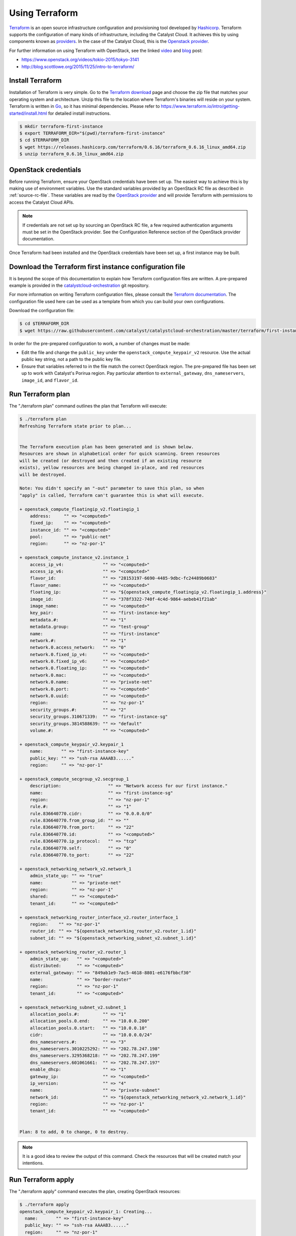 .. _launching-your-first-instance-using-terraform:

***************
Using Terraform
***************

`Terraform`_ is an open source infrastructure configuration and provisioning tool
developed by `Hashicorp`_. Terraform supports the configuration of many kinds of
infrastructure, including the Catalyst Cloud. It achieves this by using components
known as `providers`_. In the case of the Catalyst Cloud, this is the `Openstack
provider`_.

.. _Terraform: https://www.terraform.io/
.. _Hashicorp: https://www.hashicorp.com/
.. _providers: https://www.terraform.io/docs/providers/index.html
.. _Openstack provider: https://www.terraform.io/docs/providers/openstack/index.html

For further information on using Terraform with OpenStack, see the linked `video`_ and
`blog`_ post:

* https://www.openstack.org/videos/tokio-2015/tokyo-3141
* http://blog.scottlowe.org/2015/11/25/intro-to-terraform/

.. _video: https://www.openstack.org/videos/tokio-2015/tokyo-3141
.. _blog: http://blog.scottlowe.org/2015/11/25/intro-to-terraform/


Install Terraform
=================

Installation of Terraform is very simple. Go to the `Terraform download`_ page and
choose the zip file that matches your operating system and architecture. Unzip this
file to the location where Terraform's binaries will reside on your system.
Terraform is written in `Go`_, so it has minimal dependencies. Please refer to
https://www.terraform.io/intro/getting-started/install.html for detailed install
instructions.

.. _Terraform download: https://www.terraform.io/downloads.html
.. _Go: https://golang.org/

.. code-block:: bash

 $ mkdir terraform-first-instance
 $ export TERRAFORM_DIR="$(pwd)/terraform-first-instance"
 $ cd $TERRAFORM_DIR
 $ wget https://releases.hashicorp.com/terraform/0.6.16/terraform_0.6.16_linux_amd64.zip
 $ unzip terraform_0.6.16_linux_amd64.zip


OpenStack credentials
=====================

Before running Terraform, ensure your OpenStack credentials have been
set up. The easiest way to achieve this is by making use of environment variables.
Use the standard variables provided by an OpenStack RC file as described in
:ref:`source-rc-file`. These variables are read by the `OpenStack provider`_ and
will provide Terraform with permissions to access the Catalyst Cloud APIs.

.. _OpenStack provider: https://www.terraform.io/docs/providers/openstack/index.html


.. note::

 If credentials are not set up by sourcing an OpenStack RC file, a few
 required authentication arguments must be set in the OpenStack provider.
 See the Configuration Reference section of the OpenStack provider documentation.

Once Terraform had been installed and the OpenStack credentials have been set up,
a first instance may be built.


Download the Terraform first instance configuration file
========================================================

It is beyond the scope of this documentation to explain how Terraform configuration
files are written. A pre-prepared example is provided in the `catalystcloud-orchestration`_
git repository.

For more information on writing Terraform configuration files, please consult the
`Terraform documentation`_. The configuration file used here can be used as a
template from which you can build your own configurations.

.. _catalystcloud-orchestration: https://github.com/catalyst/catalystcloud-orchestration

.. _Terraform documentation: https://www.terraform.io/docs/configuration/index.html

Download the configuration file:

.. code-block:: bash

 $ cd $TERRAFORM_DIR
 $ wget https://raw.githubusercontent.com/catalyst/catalystcloud-orchestration/master/terraform/first-instance/first-instance.tf



In order for the pre-prepared configuration to work, a number of changes must be made:

* Edit the file and change the ``public_key`` under the ``openstack_compute_keypair_v2``
  resource. Use the actual public key string, not a path to the public key file.

* Ensure that variables referred to in the file match the correct OpenStack region.
  The pre-prepared file has been set up to work with Catalyst's Porirua region. Pay
  particular attention to ``external_gateway``, ``dns_nameservers``, ``image_id``,
  and ``flavor_id``.


Run Terraform plan
==================

The "./terraform plan" command outlines the plan that Terraform will execute:

.. code-block:: bash

 $ ./terraform plan
 Refreshing Terraform state prior to plan...


 The Terraform execution plan has been generated and is shown below.
 Resources are shown in alphabetical order for quick scanning. Green resources
 will be created (or destroyed and then created if an existing resource
 exists), yellow resources are being changed in-place, and red resources
 will be destroyed.

 Note: You didn't specify an "-out" parameter to save this plan, so when
 "apply" is called, Terraform can't guarantee this is what will execute.

 + openstack_compute_floatingip_v2.floatingip_1
     address:     "" => "<computed>"
     fixed_ip:    "" => "<computed>"
     instance_id: "" => "<computed>"
     pool:        "" => "public-net"
     region:      "" => "nz-por-1"

 + openstack_compute_instance_v2.instance_1
     access_ip_v4:               "" => "<computed>"
     access_ip_v6:               "" => "<computed>"
     flavor_id:                  "" => "28153197-6690-4485-9dbc-fc24489b0683"
     flavor_name:                "" => "<computed>"
     floating_ip:                "" => "${openstack_compute_floatingip_v2.floatingip_1.address}"
     image_id:                   "" => "378f3322-740f-4c4d-9864-aebeb41f21ab"
     image_name:                 "" => "<computed>"
     key_pair:                   "" => "first-instance-key"
     metadata.#:                 "" => "1"
     metadata.group:             "" => "test-group"
     name:                       "" => "first-instance"
     network.#:                  "" => "1"
     network.0.access_network:   "" => "0"
     network.0.fixed_ip_v4:      "" => "<computed>"
     network.0.fixed_ip_v6:      "" => "<computed>"
     network.0.floating_ip:      "" => "<computed>"
     network.0.mac:              "" => "<computed>"
     network.0.name:             "" => "private-net"
     network.0.port:             "" => "<computed>"
     network.0.uuid:             "" => "<computed>"
     region:                     "" => "nz-por-1"
     security_groups.#:          "" => "2"
     security_groups.310671339:  "" => "first-instance-sg"
     security_groups.3814588639: "" => "default"
     volume.#:                   "" => "<computed>"

 + openstack_compute_keypair_v2.keypair_1
     name:       "" => "first-instance-key"
     public_key: "" => "ssh-rsa AAAAB3......"
     region:     "" => "nz-por-1"

 + openstack_compute_secgroup_v2.secgroup_1
     description:                  "" => "Network access for our first instance."
     name:                         "" => "first-instance-sg"
     region:                       "" => "nz-por-1"
     rule.#:                       "" => "1"
     rule.836640770.cidr:          "" => "0.0.0.0/0"
     rule.836640770.from_group_id: "" => ""
     rule.836640770.from_port:     "" => "22"
     rule.836640770.id:            "" => "<computed>"
     rule.836640770.ip_protocol:   "" => "tcp"
     rule.836640770.self:          "" => "0"
     rule.836640770.to_port:       "" => "22"

 + openstack_networking_network_v2.network_1
     admin_state_up: "" => "true"
     name:           "" => "private-net"
     region:         "" => "nz-por-1"
     shared:         "" => "<computed>"
     tenant_id:      "" => "<computed>"

 + openstack_networking_router_interface_v2.router_interface_1
     region:    "" => "nz-por-1"
     router_id: "" => "${openstack_networking_router_v2.router_1.id}"
     subnet_id: "" => "${openstack_networking_subnet_v2.subnet_1.id}"

 + openstack_networking_router_v2.router_1
     admin_state_up:   "" => "<computed>"
     distributed:      "" => "<computed>"
     external_gateway: "" => "849ab1e9-7ac5-4618-8801-e6176fbbcf30"
     name:             "" => "border-router"
     region:           "" => "nz-por-1"
     tenant_id:        "" => "<computed>"

 + openstack_networking_subnet_v2.subnet_1
     allocation_pools.#:         "" => "1"
     allocation_pools.0.end:     "" => "10.0.0.200"
     allocation_pools.0.start:   "" => "10.0.0.10"
     cidr:                       "" => "10.0.0.0/24"
     dns_nameservers.#:          "" => "3"
     dns_nameservers.3010225292: "" => "202.78.247.198"
     dns_nameservers.3295368218: "" => "202.78.247.199"
     dns_nameservers.601061661:  "" => "202.78.247.197"
     enable_dhcp:                "" => "1"
     gateway_ip:                 "" => "<computed>"
     ip_version:                 "" => "4"
     name:                       "" => "private-subnet"
     network_id:                 "" => "${openstack_networking_network_v2.network_1.id}"
     region:                     "" => "nz-por-1"
     tenant_id:                  "" => "<computed>"


 Plan: 8 to add, 0 to change, 0 to destroy.


.. note::
  It is a good idea to review the output of this command. Check the resources that
  will be created match your intentions.


Run Terraform apply
===================

The "./terraform apply" command executes the plan, creating OpenStack resources:

.. code-block:: bash

 $ ./terraform apply
 openstack_compute_keypair_v2.keypair_1: Creating...
   name:       "" => "first-instance-key"
   public_key: "" => "ssh-rsa AAAAB3......"
   region:     "" => "nz-por-1"
 openstack_networking_router_v2.router_1: Creating...
   admin_state_up:   "" => "<computed>"
   distributed:      "" => "<computed>"
   external_gateway: "" => "849ab1e9-7ac5-4618-8801-e6176fbbcf30"
   name:             "" => "border-router"
   region:           "" => "nz-por-1"
   tenant_id:        "" => "<computed>"
 openstack_compute_floatingip_v2.floatingip_1: Creating...
   address:     "" => "<computed>"
   fixed_ip:    "" => "<computed>"
   instance_id: "" => "<computed>"
   pool:        "" => "public-net"
   region:      "" => "nz-por-1"
 openstack_compute_secgroup_v2.secgroup_1: Creating...
   description:                  "" => "Network access for our first instance."
   name:                         "" => "first-instance-sg"
   region:                       "" => "nz-por-1"
   rule.#:                       "" => "1"
   rule.836640770.cidr:          "" => "0.0.0.0/0"
   rule.836640770.from_group_id: "" => ""
   rule.836640770.from_port:     "" => "22"
   rule.836640770.id:            "" => "<computed>"
   rule.836640770.ip_protocol:   "" => "tcp"
   rule.836640770.self:          "" => "0"
   rule.836640770.to_port:       "" => "22"
 openstack_networking_network_v2.network_1: Creating...
   admin_state_up: "" => "true"
   name:           "" => "private-net"
   region:         "" => "nz-por-1"
   shared:         "" => "<computed>"
   tenant_id:      "" => "<computed>"
 openstack_compute_keypair_v2.keypair_1: Creation complete
 openstack_compute_secgroup_v2.secgroup_1: Creation complete
 openstack_compute_floatingip_v2.floatingip_1: Creation complete
 openstack_networking_network_v2.network_1: Creation complete
 openstack_networking_subnet_v2.subnet_1: Creating...
   allocation_pools.#:         "" => "1"
   allocation_pools.0.end:     "" => "10.0.0.200"
   allocation_pools.0.start:   "" => "10.0.0.10"
   cidr:                       "" => "10.0.0.0/24"
   dns_nameservers.#:          "" => "3"
   dns_nameservers.3010225292: "" => "202.78.247.198"
   dns_nameservers.3295368218: "" => "202.78.247.199"
   dns_nameservers.601061661:  "" => "202.78.247.197"
   enable_dhcp:                "" => "1"
   gateway_ip:                 "" => "<computed>"
   ip_version:                 "" => "4"
   name:                       "" => "private-subnet"
   network_id:                 "" => "1913210e-3921-4c9b-b8ab-a097b7c8fc7b"
   region:                     "" => "nz-por-1"
   tenant_id:                  "" => "<computed>"
 openstack_compute_instance_v2.instance_1: Creating...
   access_ip_v4:               "" => "<computed>"
   access_ip_v6:               "" => "<computed>"
   flavor_id:                  "" => "28153197-6690-4485-9dbc-fc24489b0683"
   flavor_name:                "" => "<computed>"
   floating_ip:                "" => "150.242.42.67"
   image_id:                   "" => "378f3322-740f-4c4d-9864-aebeb41f21ab"
   image_name:                 "" => "<computed>"
   key_pair:                   "" => "first-instance-key"
   metadata.#:                 "" => "1"
   metadata.group:             "" => "test-group"
   name:                       "" => "first-instance"
   network.#:                  "" => "1"
   network.0.access_network:   "" => "0"
   network.0.fixed_ip_v4:      "" => "<computed>"
   network.0.fixed_ip_v6:      "" => "<computed>"
   network.0.floating_ip:      "" => "<computed>"
   network.0.mac:              "" => "<computed>"
   network.0.name:             "" => "private-net"
   network.0.port:             "" => "<computed>"
   network.0.uuid:             "" => "<computed>"
   region:                     "" => "nz-por-1"
   security_groups.#:          "" => "2"
   security_groups.310671339:  "" => "first-instance-sg"
   security_groups.3814588639: "" => "default"
   volume.#:                   "" => "<computed>"
 openstack_networking_router_v2.router_1: Creation complete
 openstack_networking_subnet_v2.subnet_1: Creation complete
 openstack_networking_router_interface_v2.router_interface_1: Creating...
   region:    "" => "nz-por-1"
   router_id: "" => "b1a302c2-3369-47bd-ad3f-b85465cd6b72"
   subnet_id: "" => "53dda21d-6e27-43cb-86bf-deb576b10134"
 openstack_compute_instance_v2.instance_1: Still creating... (10s elapsed)
 openstack_networking_router_interface_v2.router_interface_1: Creation complete
 openstack_compute_instance_v2.instance_1: Still creating... (20s elapsed)
 openstack_compute_instance_v2.instance_1: Creation complete

 Apply complete! Resources: 8 added, 0 changed, 0 destroyed.

 The state of your infrastructure has been saved to the path
 below. This state is required to modify and destroy your
 infrastructure, so keep it safe. To inspect the complete state
 use the `terraform show` command.

 State path: terraform.tfstate


Run Terraform delete
====================

The "./terraform destroy" command will delete the OpenStack resources created
previously.

.. note::

  Terraform keeps track of the state of resources using a local file called
  ``terraform.tfstate``. Terraform consults this file when destroying resources
  in order to determine what to delete.

.. code-block:: bash

 $ ./terraform destroy
 Do you really want to destroy?
   Terraform will delete all your managed infrastructure.
   There is no undo. Only 'yes' will be accepted to confirm.

   Enter a value: yes

 openstack_compute_secgroup_v2.secgroup_1: Refreshing state... (ID: 1da4e4a5-5401-4f17-b379-2f397839eb9a)
 openstack_networking_network_v2.network_1: Refreshing state... (ID: 1913210e-3921-4c9b-b8ab-a097b7c8fc7b)
 openstack_compute_floatingip_v2.floatingip_1: Refreshing state... (ID: 580c174a-2972-4597-aedc-f21f5b421e21)
 openstack_networking_router_v2.router_1: Refreshing state... (ID: b1a302c2-3369-47bd-ad3f-b85465cd6b72)
 openstack_compute_keypair_v2.keypair_1: Refreshing state... (ID: first-instance-key)
 openstack_networking_subnet_v2.subnet_1: Refreshing state... (ID: 53dda21d-6e27-43cb-86bf-deb576b10134)
 openstack_compute_instance_v2.instance_1: Refreshing state... (ID: 72776b0d-438e-421d-89fc-3a806eadd3eb)
 openstack_networking_router_interface_v2.router_interface_1: Refreshing state... (ID: 267afa19-f2df-4b17-96da-7a1d09f413b6)
 openstack_networking_router_interface_v2.router_interface_1: Destroying...
 openstack_compute_instance_v2.instance_1: Destroying...
 openstack_compute_instance_v2.instance_1: Still destroying... (10s elapsed)
 openstack_networking_router_interface_v2.router_interface_1: Still destroying... (10s elapsed)
 openstack_networking_router_interface_v2.router_interface_1: Destruction complete
 openstack_networking_subnet_v2.subnet_1: Destroying...
 openstack_networking_router_v2.router_1: Destroying...
 openstack_compute_instance_v2.instance_1: Destruction complete
 openstack_compute_floatingip_v2.floatingip_1: Destroying...
 openstack_compute_keypair_v2.keypair_1: Destroying...
 openstack_compute_secgroup_v2.secgroup_1: Destroying...
 openstack_compute_keypair_v2.keypair_1: Destruction complete
 openstack_compute_floatingip_v2.floatingip_1: Destruction complete
 openstack_networking_subnet_v2.subnet_1: Still destroying... (10s elapsed)
 openstack_networking_router_v2.router_1: Still destroying... (10s elapsed)
 openstack_networking_router_v2.router_1: Destruction complete
 openstack_networking_subnet_v2.subnet_1: Destruction complete
 openstack_networking_network_v2.network_1: Destroying...
 openstack_compute_secgroup_v2.secgroup_1: Still destroying... (10s elapsed)
 openstack_compute_secgroup_v2.secgroup_1: Destruction complete
 openstack_networking_network_v2.network_1: Still destroying... (10s elapsed)
 openstack_networking_network_v2.network_1: Destruction complete

 Apply complete! Resources: 0 added, 0 changed, 8 destroyed.
